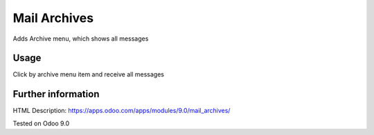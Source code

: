 Mail Archives
=============

Adds Archive menu, which shows all messages

Usage
-----
Click by archive menu item and receive all messages

Further information
-------------------

HTML Description: https://apps.odoo.com/apps/modules/9.0/mail_archives/

Tested on Odoo 9.0